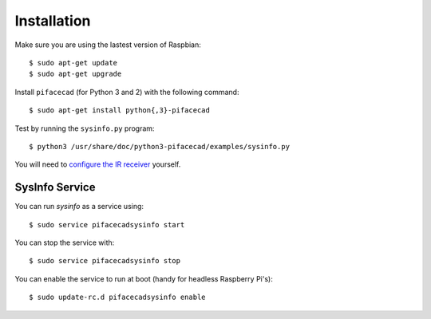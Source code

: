 ############
Installation
############

Make sure you are using the lastest version of Raspbian::

    $ sudo apt-get update
    $ sudo apt-get upgrade

Install ``pifacecad`` (for Python 3 and 2) with the following command::

    $ sudo apt-get install python{,3}-pifacecad

Test by running the ``sysinfo.py`` program::

    $ python3 /usr/share/doc/python3-pifacecad/examples/sysinfo.py

You will need to `configure the IR receiver <lirc.html#setting-up-the-infrared-receiver>`_ yourself.

SysInfo Service
===============

You can run `sysinfo` as a service using::

    $ sudo service pifacecadsysinfo start

You can stop the service with::

    $ sudo service pifacecadsysinfo stop

You can enable the service to run at boot (handy for headless Raspberry Pi's)::

    $ sudo update-rc.d pifacecadsysinfo enable
